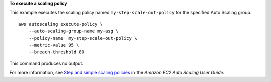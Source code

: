 **To execute a scaling policy**

This example executes the scaling policy named ``my-step-scale-out-policy`` for the specified Auto Scaling group. ::

    aws autoscaling execute-policy \
        --auto-scaling-group-name my-asg \
        --policy-name  my-step-scale-out-policy \
        --metric-value 95 \
        --breach-threshold 80

This command produces no output.

For more information, see `Step and simple scaling policies <https://docs.aws.amazon.com/autoscaling/ec2/userguide/as-scaling-simple-step.html>`_ in the *Amazon EC2 Auto Scaling User Guide*.
